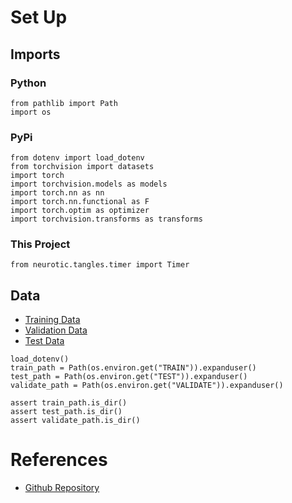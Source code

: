 #+BEGIN_COMMENT
.. title: Dermatologist Mini-Project
.. slug: dermatologist-mini-project
.. date: 2019-01-16 21:17:45 UTC-08:00
.. tags: project,dermatologist,cnn,transfer learning
.. category: Project
.. link: 
.. description: Replicating the melanoma-detection CNN project.
.. type: text

#+END_COMMENT
#+OPTIONS: ^:{}
#+TOC: headlines 1
* Set Up
** Imports
*** Python
#+BEGIN_SRC ipython :session dermatologoist :results none
from pathlib import Path
import os
#+END_SRC
*** PyPi
#+BEGIN_SRC ipython :session dermatologoist :results none
from dotenv import load_dotenv
from torchvision import datasets
import torch
import torchvision.models as models
import torch.nn as nn
import torch.nn.functional as F
import torch.optim as optimizer
import torchvision.transforms as transforms
#+END_SRC
*** This Project
#+BEGIN_SRC ipython :session dermatologoist :results none
from neurotic.tangles.timer import Timer
#+END_SRC
** Data
  - [[https://s3-us-west-1.amazonaws.com/udacity-dlnfd/datasets/skin-cancer/train.zip][Training Data]]
  - [[https://s3-us-west-1.amazonaws.com/udacity-dlnfd/datasets/skin-cancer/valid.zip][Validation Data]]
  - [[https://s3-us-west-1.amazonaws.com/udacity-dlnfd/datasets/skin-cancer/test.zip][Test Data]]

#+BEGIN_SRC ipython :session dermatologoist :results none
load_dotenv()
train_path = Path(os.environ.get("TRAIN")).expanduser()
test_path = Path(os.environ.get("TEST")).expanduser()
validate_path = Path(os.environ.get("VALIDATE")).expanduser()

assert train_path.is_dir()
assert test_path.is_dir()
assert validate_path.is_dir()
#+END_SRC
* References
  - [[https://github.com/udacity/dermatologist-ai][Github Repository]]
